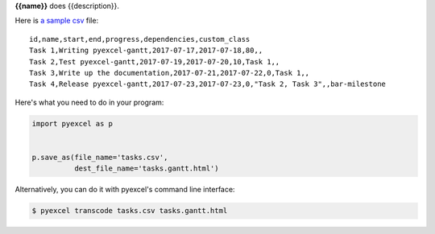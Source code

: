 **{{name}}** does {{description}}.

Here is `a sample csv`_ file::

    id,name,start,end,progress,dependencies,custom_class
    Task 1,Writing pyexcel-gantt,2017-07-17,2017-07-18,80,,
    Task 2,Test pyexcel-gantt,2017-07-19,2017-07-20,10,Task 1,,
    Task 3,Write up the documentation,2017-07-21,2017-07-22,0,Task 1,,
    Task 4,Release pyexcel-gantt,2017-07-23,2017-07-23,0,"Task 2, Task 3",,bar-milestone

.. image:: https://github.com/pyexcel/pyexcel-gantt/raw/master/demo/demo.png

Here's what you need to do in your program:

.. code-block:: python

    import pyexcel as p
    
    
    p.save_as(file_name='tasks.csv',
              dest_file_name='tasks.gantt.html')

Alternatively, you can do it with pyexcel's command line interface:

.. code-block:: bash

   $ pyexcel transcode tasks.csv tasks.gantt.html 


.. _a sample csv: https://github.com/pyexcel/pyexcel-gantt/raw/master/demo/tasks.csv
